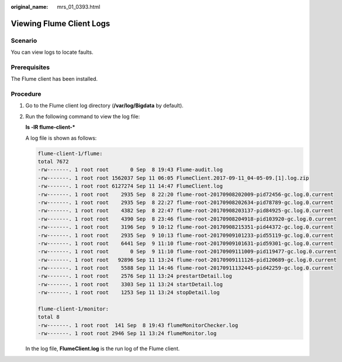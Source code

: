 :original_name: mrs_01_0393.html

.. _mrs_01_0393:

Viewing Flume Client Logs
=========================

Scenario
--------

You can view logs to locate faults.

Prerequisites
-------------

The Flume client has been installed.

Procedure
---------

#. Go to the Flume client log directory (**/var/log/Bigdata** by default).

#. Run the following command to view the log file:

   **ls -lR flume-client-\***

   A log file is shown as follows:

   .. code-block::

      flume-client-1/flume:
      total 7672
      -rw-------. 1 root root       0 Sep  8 19:43 Flume-audit.log
      -rw-------. 1 root root 1562037 Sep 11 06:05 FlumeClient.2017-09-11_04-05-09.[1].log.zip
      -rw-------. 1 root root 6127274 Sep 11 14:47 FlumeClient.log
      -rw-------. 1 root root    2935 Sep  8 22:20 flume-root-20170908202009-pid72456-gc.log.0.current
      -rw-------. 1 root root    2935 Sep  8 22:27 flume-root-20170908202634-pid78789-gc.log.0.current
      -rw-------. 1 root root    4382 Sep  8 22:47 flume-root-20170908203137-pid84925-gc.log.0.current
      -rw-------. 1 root root    4390 Sep  8 23:46 flume-root-20170908204918-pid103920-gc.log.0.current
      -rw-------. 1 root root    3196 Sep  9 10:12 flume-root-20170908215351-pid44372-gc.log.0.current
      -rw-------. 1 root root    2935 Sep  9 10:13 flume-root-20170909101233-pid55119-gc.log.0.current
      -rw-------. 1 root root    6441 Sep  9 11:10 flume-root-20170909101631-pid59301-gc.log.0.current
      -rw-------. 1 root root       0 Sep  9 11:10 flume-root-20170909111009-pid119477-gc.log.0.current
      -rw-------. 1 root root   92896 Sep 11 13:24 flume-root-20170909111126-pid120689-gc.log.0.current
      -rw-------. 1 root root    5588 Sep 11 14:46 flume-root-20170911132445-pid42259-gc.log.0.current
      -rw-------. 1 root root    2576 Sep 11 13:24 prestartDetail.log
      -rw-------. 1 root root    3303 Sep 11 13:24 startDetail.log
      -rw-------. 1 root root    1253 Sep 11 13:24 stopDetail.log

      flume-client-1/monitor:
      total 8
      -rw-------. 1 root root  141 Sep  8 19:43 flumeMonitorChecker.log
      -rw-------. 1 root root 2946 Sep 11 13:24 flumeMonitor.log

   In the log file, **FlumeClient.log** is the run log of the Flume client.
